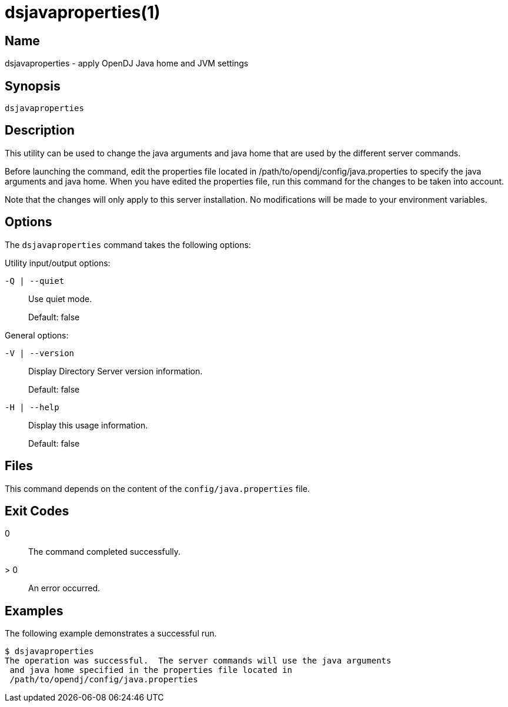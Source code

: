 ////

  The contents of this file are subject to the terms of the Common Development and
  Distribution License (the License). You may not use this file except in compliance with the
  License.

  You can obtain a copy of the License at legal/CDDLv1.0.txt. See the License for the
  specific language governing permission and limitations under the License.

  When distributing Covered Software, include this CDDL Header Notice in each file and include
  the License file at legal/CDDLv1.0.txt. If applicable, add the following below the CDDL
  Header, with the fields enclosed by brackets [] replaced by your own identifying
  information: "Portions Copyright [year] [name of copyright owner]".

  Copyright 2015-2016 ForgeRock AS.
  Portions Copyright 2024 3A Systems LLC.

////

[#dsjavaproperties-1]
= dsjavaproperties(1)

:doctype: manpage
:manmanual: Directory Server Tools
:mansource: OpenDJ

== Name
dsjavaproperties - apply OpenDJ Java home and JVM settings

== Synopsis
`dsjavaproperties`

[#dsjavaproperties-description]
== Description
This utility can be used to change the java arguments and java home that are used by the different server commands.

Before launching the command, edit the properties file located in /path/to/opendj/config/java.properties to specify the java arguments and java home. When you have edited the properties file, run this command for the changes to be taken into account.

Note that the changes will only apply to this server installation. No modifications will be made to your environment variables.

[#dsjavaproperties-options]
== Options
The `dsjavaproperties` command takes the following options:
--
Utility input/output options:

`-Q | --quiet`::
Use quiet mode.

+
Default: false

--
--
General options:

`-V | --version`::
Display Directory Server version information.

+
Default: false

--
--

`-H | --help`::
Display this usage information.

+
Default: false

--

== Files
This command depends on the content of the `config/java.properties` file.

[#d1822e3730]
== Exit Codes
--

0::
The command completed successfully.

> 0::
An error occurred.

--

== Examples
The following example demonstrates a successful run.

[source, console]
----
$ dsjavaproperties
The operation was successful.  The server commands will use the java arguments
 and java home specified in the properties file located in
 /path/to/opendj/config/java.properties
----